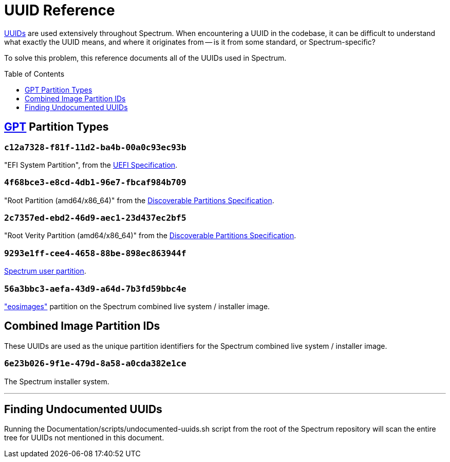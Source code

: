 = UUID Reference
:toc: preamble
:toclevels: 1

// SPDX-FileCopyrightText: 2022 Alyssa Ross <hi@alyssa.is>
// SPDX-License-Identifier: GFDL-1.3-no-invariants-or-later OR CC-BY-SA-4.0

https://en.wikipedia.org/wiki/Universally_unique_identifier[UUIDs] are
used extensively throughout Spectrum.  When encountering a UUID in the
codebase, it can be difficult to understand what exactly the UUID
means, and where it originates from -- is it from some standard, or
Spectrum-specific?

To solve this problem, this reference documents all of the UUIDs used
in Spectrum.

== https://en.wikipedia.org/wiki/GUID_Partition_Table[GPT] Partition Types

=== `c12a7328-f81f-11d2-ba4b-00a0c93ec93b`

"EFI System Partition", from the https://uefi.org/specifications[UEFI
Specification].

=== `4f68bce3-e8cd-4db1-96e7-fbcaf984b709`

"Root Partition (amd64/x86_64)" from the
https://systemd.io/DISCOVERABLE_PARTITIONS/[Discoverable Partitions
Specification].

=== `2c7357ed-ebd2-46d9-aec1-23d437ec2bf5`

"Root Verity Partition (amd64/x86_64)" from the
https://systemd.io/DISCOVERABLE_PARTITIONS/[Discoverable Partitions
Specification].

=== `9293e1ff-cee4-4658-88be-898ec863944f`

xref:user-partition.adoc[Spectrum user partition].

=== `56a3bbc3-aefa-43d9-a64d-7b3fd59bbc4e`

https://github.com/endlessm/eos-installer["eosimages"] partition on the 
Spectrum combined live system / installer image.

== Combined Image Partition IDs

These UUIDs are used as the unique partition identifiers for the
Spectrum combined live system / installer image.

=== `6e23b026-9f1e-479d-8a58-a0cda382e1ce`

The Spectrum installer system.

'''

== Finding Undocumented UUIDs

Running the Documentation/scripts/undocumented-uuids.sh script from
the root of the Spectrum repository will scan the entire tree for
UUIDs not mentioned in this document.
